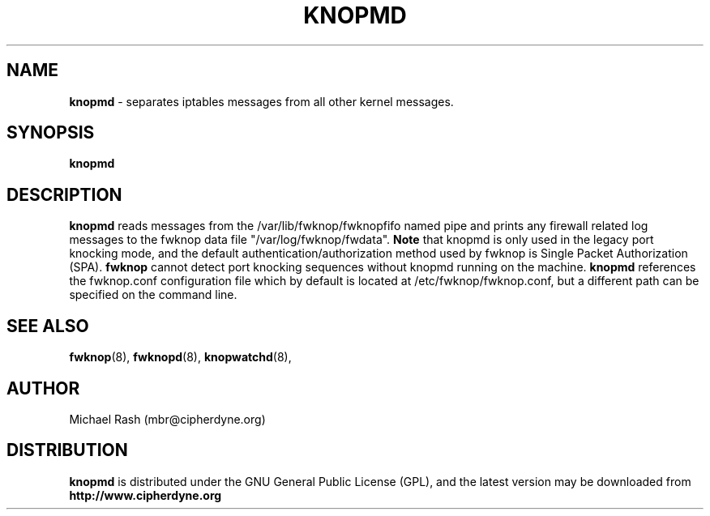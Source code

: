 .\"
.TH KNOPMD 8 "July 2004" Linux
.SH NAME
.B knopmd
\- separates iptables messages from all other kernel messages.
.SH SYNOPSIS
.B knopmd
.SH DESCRIPTION
.B knopmd
reads messages from the /var/lib/fwknop/fwknopfifo named pipe and prints any firewall
related log messages to the fwknop data file "/var/log/fwknop/fwdata".
.B Note
that knopmd is only used in the legacy port knocking mode, and the default
authentication/authorization method used by fwknop is Single Packet Authorization (SPA).
.B fwknop
cannot detect port knocking sequences without knopmd running on the machine.
.B knopmd
references the fwknop.conf configuration file which by default is
located at /etc/fwknop/fwknop.conf, but a different path can be specified
on the command line.

.SH SEE ALSO
.BR fwknop (8),
.BR fwknopd (8),
.BR knopwatchd (8),
.SH AUTHOR
Michael Rash (mbr@cipherdyne.org)

.SH DISTRIBUTION
.B knopmd
is distributed under the GNU General Public License (GPL), and the latest
version may be downloaded from
.B http://www.cipherdyne.org
